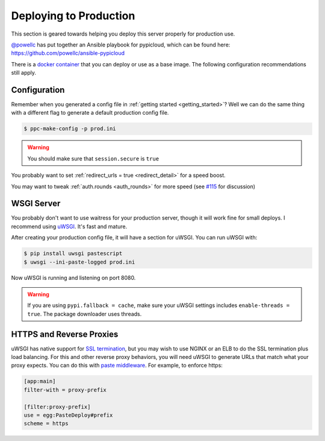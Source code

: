 .. _deploy:

Deploying to Production
=======================
This section is geared towards helping you deploy this server properly for
production use.

`@powellc <https://github.com/powellc>`_ has put together an Ansible
playbook for pypicloud, which can be found here:
https://github.com/powellc/ansible-pypicloud

There is a `docker container <https://hub.docker.com/r/stevearc/pypicloud/>`__
that you can deploy or use as a base image. The following configuration
recommendations still apply.

Configuration
-------------
Remember when you generated a config file in :ref:`getting started
<getting_started>`? Well we can do the same thing with a different flag to
generate a default production config file.

.. code-block:: bash

    $ ppc-make-config -p prod.ini

.. warning::
    You should make sure that ``session.secure`` is ``true``

You probably want to set :ref:`redirect_urls = true <redirect_detail>` for a speed boost.

You may want to tweak :ref:`auth.rounds <auth_rounds>` for more speed (see `#115
<https://github.com/stevearc/pypicloud/issues/115#issuecomment-346648180>`__ for
discussion)

WSGI Server
-----------
You probably don't want to use waitress for your production server, though it
will work fine for small deploys. I recommend using `uWSGI
<http://uwsgi-docs.readthedocs.org/en/latest/>`__. It's fast and mature.

After creating your production config file, it will have a section for uWSGI.
You can run uWSGI with:

.. code-block:: bash

    $ pip install uwsgi pastescript
    $ uwsgi --ini-paste-logged prod.ini

Now uWSGI is running and listening on port 8080.

.. warning::

    If you are using ``pypi.fallback = cache``, make sure your uWSGI settings
    includes ``enable-threads = true``. The package downloader uses threads.

HTTPS and Reverse Proxies
-------------------------
uWSGI has native support for `SSL termination
<http://uwsgi-docs.readthedocs.io/en/latest/HTTPS.html>`__, but you may wish to
use NGINX or an ELB to do the SSL termination plus load balancing. For this and
other reverse proxy behaviors, you will need uWSGI to generate URLs that match
what your proxy expects. You can do this with `paste
middleware <http://pythonpaste.org/deploy/modules/config.html>`__. For example, to
enforce https:

.. code-block:: ini

    [app:main]
    filter-with = proxy-prefix

    [filter:proxy-prefix]
    use = egg:PasteDeploy#prefix
    scheme = https
